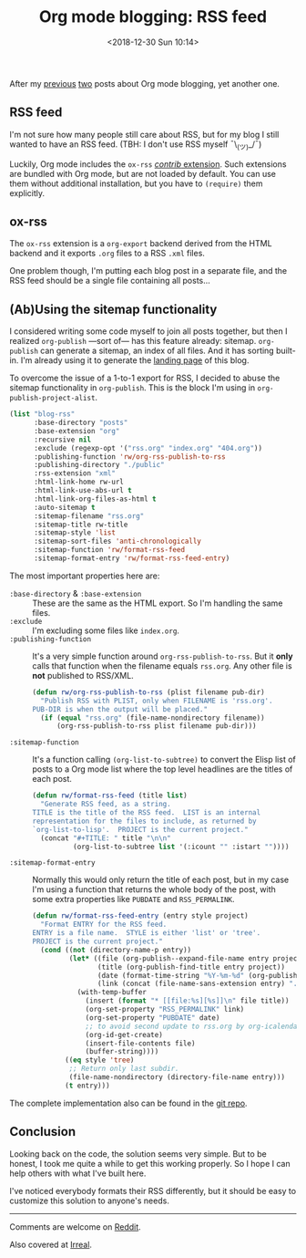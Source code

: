 #+TITLE: Org mode blogging: RSS feed
#+DATE: <2018-12-30 Sun 10:14>
#+DESCRIPTION: Instructions on how to generate an RSS feed from multiple Org mode files.

After my [[file:org-blogging-clickable-headlines.org][previous]] [[file:org-blogging-unfurling-links.org][two]] posts about Org mode blogging, yet another one.

** RSS feed

I'm not sure how many people still care about RSS, but for my blog I
still wanted to have an RSS feed. (TBH: I don't use RSS
myself ¯\_(ツ)_/¯)

Luckily, Org mode includes the =ox-rss= [[https://orgmode.org/worg/org-contrib/index.html][/contrib/ extension]]. Such
extensions are bundled with Org mode, but are not loaded by
default. You can use them without additional installation, but you
have to =(require)= them explicitly.

** ox-rss

The =ox-rss= extension is a =org-export= backend derived from the HTML
backend and it exports =.org= files to a RSS =.xml= files.

One problem though, I'm putting each blog post in a separate file, and
the RSS feed should be a single file containing all posts...

** (Ab)Using the sitemap functionality

I considered writing some code myself to join all posts together, but
then I realized =org-publish= ---sort of--- has this feature already:
sitemap. =org-publish= can generate a sitemap, an index of all
files. And it has sorting built-in. I'm already using it to generate
the [[file:index.org][landing page]] of this blog.

To overcome the issue of a 1-to-1 export for RSS, I decided to abuse
the sitemap functionality in =org-publish=. This is the block I'm
using in =org-publish-project-alist=.

#+BEGIN_SRC emacs-lisp
  (list "blog-rss"
        :base-directory "posts"
        :base-extension "org"
        :recursive nil
        :exclude (regexp-opt '("rss.org" "index.org" "404.org"))
        :publishing-function 'rw/org-rss-publish-to-rss
        :publishing-directory "./public"
        :rss-extension "xml"
        :html-link-home rw-url
        :html-link-use-abs-url t
        :html-link-org-files-as-html t
        :auto-sitemap t
        :sitemap-filename "rss.org"
        :sitemap-title rw-title
        :sitemap-style 'list
        :sitemap-sort-files 'anti-chronologically
        :sitemap-function 'rw/format-rss-feed
        :sitemap-format-entry 'rw/format-rss-feed-entry)
#+END_SRC

The most important properties here are:

+ =:base-directory= & =:base-extension= :: These are the same as the
     HTML export. So I'm handling the same files.
+ =:exclude= :: I'm excluding some files like =index.org=.
+ =:publishing-function= :: It's a very simple function around
     =org-rss-publish-to-rss=. But it *only* calls that function when
     the filename equals =rss.org=. Any other file is *not*
     published to RSS/XML.

  #+BEGIN_SRC emacs-lisp :tangle yes
  (defun rw/org-rss-publish-to-rss (plist filename pub-dir)
    "Publish RSS with PLIST, only when FILENAME is 'rss.org'.
  PUB-DIR is when the output will be placed."
    (if (equal "rss.org" (file-name-nondirectory filename))
        (org-rss-publish-to-rss plist filename pub-dir)))
  #+END_SRC

+ =:sitemap-function= :: It's a function calling
     =(org-list-to-subtree)= to convert the Elisp list of posts to a
     Org mode list where the top level headlines are the titles of
     each post.

  #+BEGIN_SRC emacs-lisp
  (defun rw/format-rss-feed (title list)
    "Generate RSS feed, as a string.
  TITLE is the title of the RSS feed.  LIST is an internal
  representation for the files to include, as returned by
  `org-list-to-lisp'.  PROJECT is the current project."
    (concat "#+TITLE: " title "\n\n"
            (org-list-to-subtree list '(:icount "" :istart ""))))
  #+END_SRC

+ =:sitemap-format-entry= :: Normally this would only return the title
     of each post, but in my case I'm using a function that returns
     the whole body of the post, with some extra properties like
     =PUBDATE= and =RSS_PERMALINK=.

  #+BEGIN_SRC emacs-lisp
  (defun rw/format-rss-feed-entry (entry style project)
    "Format ENTRY for the RSS feed.
  ENTRY is a file name.  STYLE is either 'list' or 'tree'.
  PROJECT is the current project."
    (cond ((not (directory-name-p entry))
           (let* ((file (org-publish--expand-file-name entry project))
                  (title (org-publish-find-title entry project))
                  (date (format-time-string "%Y-%m-%d" (org-publish-find-date entry project)))
                  (link (concat (file-name-sans-extension entry) ".html")))
             (with-temp-buffer
               (insert (format "* [[file:%s][%s]]\n" file title))
               (org-set-property "RSS_PERMALINK" link)
               (org-set-property "PUBDATE" date)
               ;; to avoid second update to rss.org by org-icalendar-create-uid
               (org-id-get-create)
               (insert-file-contents file)
               (buffer-string))))
          ((eq style 'tree)
           ;; Return only last subdir.
           (file-name-nondirectory (directory-file-name entry)))
          (t entry)))
  #+END_SRC

The complete implementation also can be found in the [[https://gitlab.com/to1ne/blog/blob/master/elisp/publish.el#L170-204][git repo]].

** Conclusion

Looking back on the code, the solution seems very simple. But to be
honest, I took me quite a while to get this working properly. So I
hope I can help others with what I've built here.

I've noticed everybody formats their RSS differently, but it should be
easy to customize this solution to anyone's needs.

-----

Comments are welcome on [[https://www.reddit.com/r/orgmode/comments/aauir9/generate_rss_feed_for_your_blog/][Reddit]].

Also covered at [[https://irreal.org/blog/?p=7738][Irreal]].
